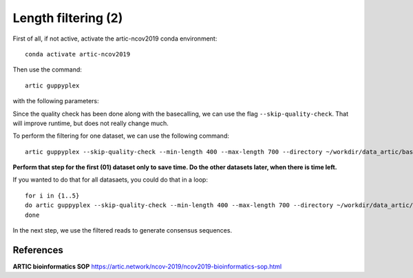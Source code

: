 Length filtering (2)
----------------

First of all, if not active, activate the artic-ncov2019 conda environment::

  conda activate artic-ncov2019
  
Then use the command::

  artic guppyplex 

with the following parameters:

+------------------------------------------+-------------------------+--------------------------------------------------------------------+
| What?                                    | parameter               | Our value                                                          |
+==========================================+=========================+====================================================================+
| The input directory containing the reads | --directory             | ~/workdir/data_artic/basecall_01/                            |
+------------------------------------------+-------------------------+--------------------------------------------------------------------+ 
| The output file                          | --output                | ~/workdir/data_artic/basecall_filtered_01.fastq              |
+------------------------------------------+-------------------------+--------------------------------------------------------------------+
| Minimum read length                      | --min-length            | 400                                                                |
+------------------------------------------+-------------------------+--------------------------------------------------------------------+
| Maximum read length                      | --max-length            | 700                                                                |
+------------------------------------------+-------------------------+--------------------------------------------------------------------+
| *(optional)* Skip quality check          | --skip-quality-check                                                                         |
+------------------------------------------+-------------------------+--------------------------------------------------------------------+

Since the quality check has been done along with the basecalling, we can use the flag ``--skip-quality-check``. That will improve runtime, but does not really change much.

To perform the filtering for one dataset, we can use the following command::

  artic guppyplex --skip-quality-check --min-length 400 --max-length 700 --directory ~/workdir/data_artic/basecall_01/ --output ~/workdir/data_artic/basecall_filtered_01.fastq
  
**Perform that step for the first (01) dataset only to save time. Do the other datasets later, when there is time left.**

If you wanted to do that for all datasaets, you could do that in a loop::

  for i in {1..5}
  do artic guppyplex --skip-quality-check --min-length 400 --max-length 700 --directory ~/workdir/data_artic/basecall_0$i --output ~/workdir/data_artic/basecall_filtered_0$i.fastq
  done
  
In the next step, we use the filtered reads to generate consensus sequences.

References
^^^^^^^^^^

**ARTIC bioinformatics SOP**  https://artic.network/ncov-2019/ncov2019-bioinformatics-sop.html
